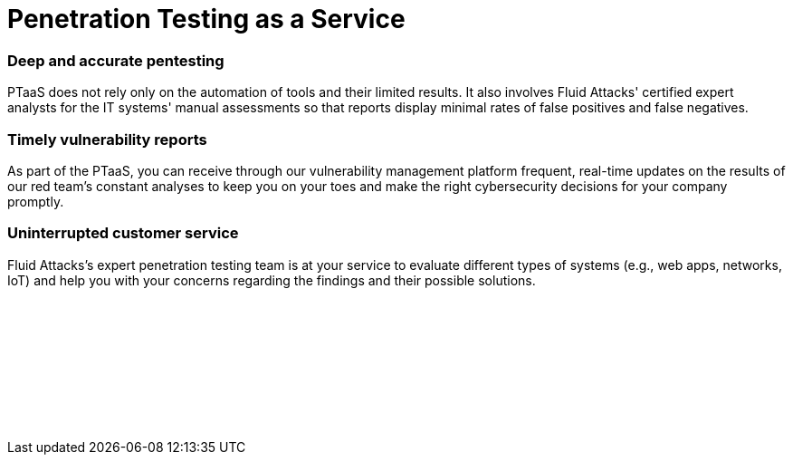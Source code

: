 :slug: techniques/ptaas/
:description: We offer you PTaaS as a continuous evaluation of your IT systems through automatic and manual techniques with real-time vulnerability reports on our platform.
:keywords: PTaaS; Penetration, Testing, Pentesting, Service, Cybersecurity, Vulnerability, Ethical Hacking
:category: techniques
:banner: ptaas-bg
:template: techniques
:definition: Fluid Attacks is ready to offer you the widespread Penetration Testing as a Service (PTaaS) model to address your cybersecurity needs in an ever-changing attack vectors environment. For your convenience. it is supported by our vulnerability management platform. Besides, it is connected to our leading service of Continuous Hacking to go beyond the traditional Penetration Testing, a point-in-time evaluation. In PTaaS, we perform analyses that keep pace with the constant development and changes in your infrastructure and applications. This model provides our customers comprehensive and up-to-date information about the findings achieved in a pentesting that combines world-class hackers' cleverness and machines' speed. By quickly acquiring extensive details from a non-static report about the vulnerabilities found, and after the proper prioritization, you can immediately proceed with their remediation.

= Penetration Testing as a Service

=== Deep and accurate pentesting

PTaaS does not rely only on the automation of tools and their limited results.
It also involves Fluid Attacks' certified expert analysts for the IT systems'
manual assessments so that reports display minimal rates of false positives and
false negatives.

=== Timely vulnerability reports

As part of the PTaaS, you can receive through our vulnerability management platform
frequent, real-time updates on the results of our red team's constant  analyses
to keep you on your toes and make the right cybersecurity decisions for your company
promptly.

=== Uninterrupted customer service

Fluid Attacks's expert penetration testing team is at your service to evaluate different
types of systems (e.g., web apps, networks, IoT) and help you with your concerns regarding
the findings and their possible solutions.


[role="sect2 db-l dn"]
== {nbsp}

{nbsp} +

[role="sect2 db-l dn"]
== {nbsp}

{nbsp} +
